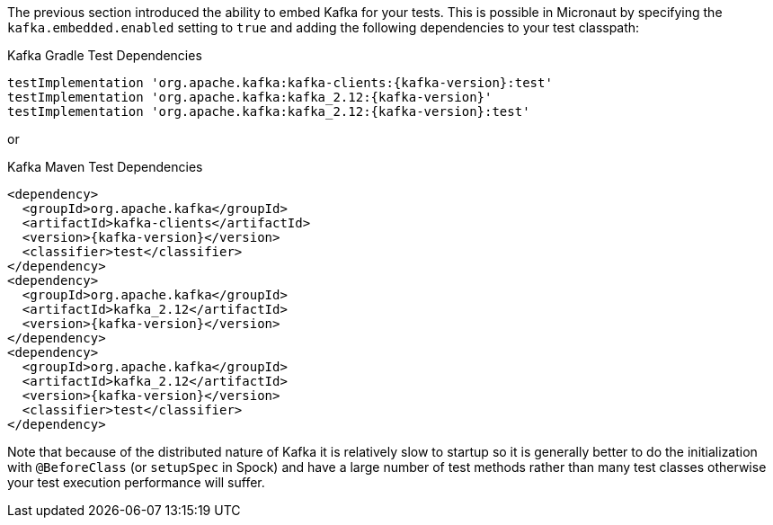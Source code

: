 The previous section introduced the ability to embed Kafka for your tests. This is possible in Micronaut by specifying the `kafka.embedded.enabled` setting to `true` and adding the following dependencies to your test classpath:

.Kafka Gradle Test Dependencies
[source,groovy,subs="attributes"]
----
testImplementation 'org.apache.kafka:kafka-clients:{kafka-version}:test'
testImplementation 'org.apache.kafka:kafka_2.12:{kafka-version}'
testImplementation 'org.apache.kafka:kafka_2.12:{kafka-version}:test'
----

or

.Kafka Maven Test Dependencies
[source,xml,subs="specialchars,attributes"]
----
<dependency>
  <groupId>org.apache.kafka</groupId>
  <artifactId>kafka-clients</artifactId>
  <version>{kafka-version}</version>
  <classifier>test</classifier>
</dependency>
<dependency>
  <groupId>org.apache.kafka</groupId>
  <artifactId>kafka_2.12</artifactId>
  <version>{kafka-version}</version>
</dependency>
<dependency>
  <groupId>org.apache.kafka</groupId>
  <artifactId>kafka_2.12</artifactId>
  <version>{kafka-version}</version>
  <classifier>test</classifier>
</dependency>
----

Note that because of the distributed nature of Kafka it is relatively slow to startup so it is generally better to do the initialization with `@BeforeClass` (or `setupSpec` in Spock) and have a large number of test methods rather than many test classes otherwise your test execution performance will suffer.